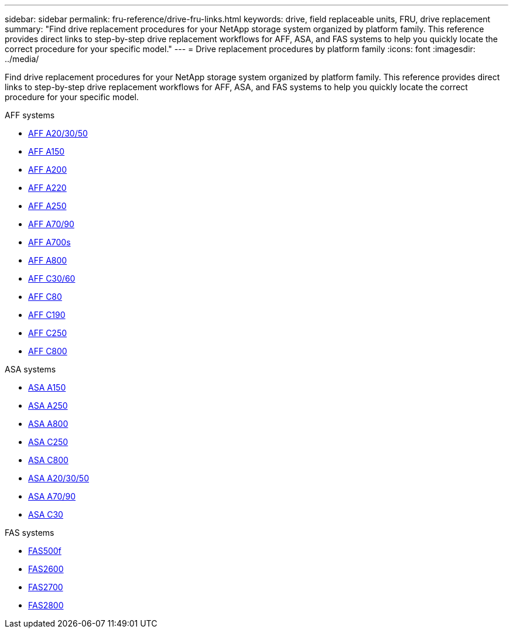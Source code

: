 ---
sidebar: sidebar
permalink: fru-reference/drive-fru-links.html
keywords: drive, field replaceable units, FRU, drive replacement
summary: "Find drive replacement procedures for your NetApp storage system organized by platform family. This reference provides direct links to step-by-step drive replacement workflows for AFF, ASA, and FAS systems to help you quickly locate the correct procedure for your specific model."
---
= Drive replacement procedures by platform family
:icons: font
:imagesdir: ../media/

[.lead]
Find drive replacement procedures for your NetApp storage system organized by platform family. This reference provides direct links to step-by-step drive replacement workflows for AFF, ASA, and FAS systems to help you quickly locate the correct procedure for your specific model.

[role="tabbed-block"]
====
.AFF systems
--
* link:../a20-30-50/drive-replace.html[AFF A20/30/50]
* link:../a150/drive-replace.html[AFF A150]
* link:../a200/drive-replace.html[AFF A200]
* link:../a220/drive-replace.html[AFF A220]
* link:../a250/drive-replace.html[AFF A250]
* link:../a70-90/drive-replace.html[AFF A70/90]
* link:../a700s/drive-replace.html[AFF A700s]
* link:../a800/drive-replace.html[AFF A800]
* link:../c30-60/drive-replace.html[AFF C30/60]
* link:../c80/drive-replace.html[AFF C80]
* link:../c190/drive-replace.html[AFF C190]
* link:../c250/drive-replace.html[AFF C250]
* link:../c800/drive-replace.html[AFF C800]
--

.ASA systems
--
* link:../asa150/drive-replace.html[ASA A150]
* link:../asa250/drive-replace.html[ASA A250]
* link:../asa800/drive-replace.html[ASA A800]
* link:../asa-c250/drive-replace.html[ASA C250]
* link:../asa-c800/drive-replace.html[ASA C800]
* link:../asa-r2-a20-30-50/drive-replace.html[ASA A20/30/50]
* link:../asa-r2-70-90/drive-replace.html[ASA A70/90]
* link:../asa-r2-c30/drive-replace.html[ASA C30]
--

.FAS systems
--
* link:../fas500f/drive-replace.html[FAS500f]
* link:../fas2600/drive-replace.html[FAS2600]
* link:../fas2700/drive-replace.html[FAS2700]
* link:../fas2800/drive-replace.html[FAS2800]
--
====

// 2025-09-18: ontap-systems-internal/issues/769